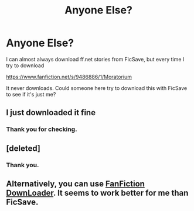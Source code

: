 #+TITLE: Anyone Else?

* Anyone Else?
:PROPERTIES:
:Author: cruelkillzone
:Score: 0
:DateUnix: 1422805765.0
:DateShort: 2015-Feb-01
:FlairText: Misc
:END:
I can almost always download ff.net stories from FicSave, but every time I try to download

[[https://www.fanfiction.net/s/9486886/1/Moratorium]]

It never downloads. Could someone here try to download this with FicSave to see if it's just me?


** I just downloaded it fine
:PROPERTIES:
:Author: Notosk
:Score: 3
:DateUnix: 1422807751.0
:DateShort: 2015-Feb-01
:END:

*** Thank you for checking.
:PROPERTIES:
:Author: cruelkillzone
:Score: 1
:DateUnix: 1422810135.0
:DateShort: 2015-Feb-01
:END:


** [deleted]
:PROPERTIES:
:Score: 3
:DateUnix: 1422819666.0
:DateShort: 2015-Feb-01
:END:

*** Thank you.
:PROPERTIES:
:Author: cruelkillzone
:Score: 2
:DateUnix: 1422820517.0
:DateShort: 2015-Feb-01
:END:


** Alternatively, you can use [[http://fanfictiondownloader.appspot.com/][FanFiction DownLoader]]. It seems to work better for me than FicSave.
:PROPERTIES:
:Author: Dimplz
:Score: 1
:DateUnix: 1422831297.0
:DateShort: 2015-Feb-02
:END:
